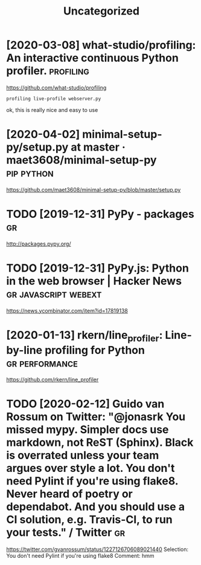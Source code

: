 #+TITLE: Uncategorized
#+filetags: python
* [2020-03-08] what-studio/profiling: An interactive continuous Python profiler. :profiling:
https://github.com/what-studio/profiling
: profiling live-profile webserver.py

ok, this is really nice and easy to use
* [2020-04-02] minimal-setup-py/setup.py at master · maet3608/minimal-setup-py :pip:python:
https://github.com/maet3608/minimal-setup-py/blob/master/setup.py
* TODO [2019-12-31] PyPy - packages                            :gr:
http://packages.pypy.org/

* TODO [2019-12-31] PyPy.js: Python in the web browser | Hacker News :gr:javascript:webext:
https://news.ycombinator.com/item?id=17819138
* [2020-01-13] rkern/line_profiler: Line-by-line profiling for Python :gr:performance:
https://github.com/rkern/line_profiler
* TODO [2020-02-12] Guido van Rossum on Twitter: "@jonasrk You missed mypy. Simpler docs use markdown, not ReST (Sphinx). Black is overrated unless your team argues over style a lot. You don't need Pylint if you're using flake8. Never heard of poetry or dependabot. And you should use a CI solution, e.g. Travis-CI, to run your tests." / Twitter :gr:
https://twitter.com/gvanrossum/status/1227126706089021440
Selection:
You don't need Pylint if you're using flake8
Comment:
hmm
